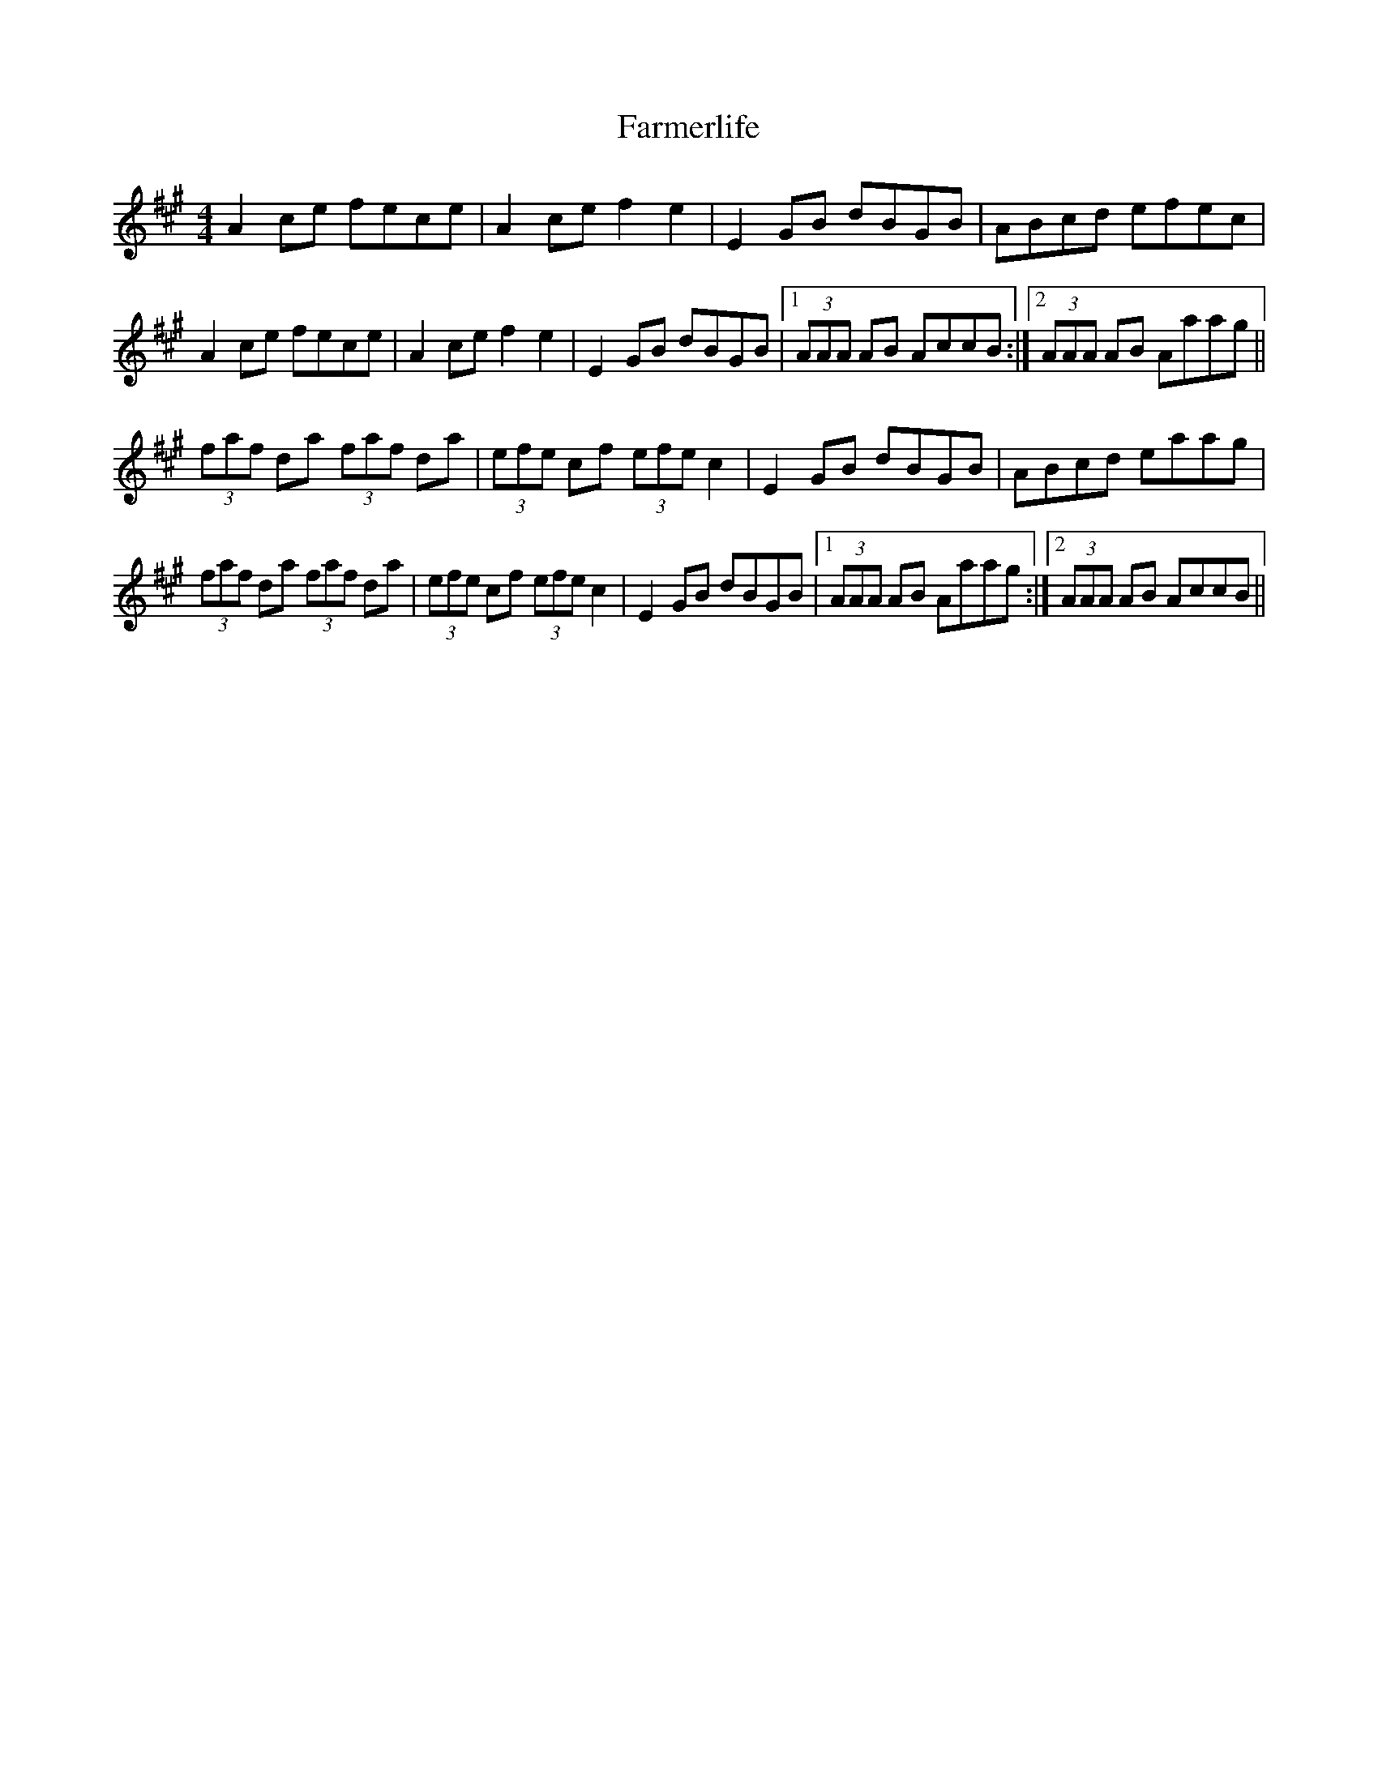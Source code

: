 X: 12643
T: Farmerlife
R: reel
M: 4/4
K: Amajor
A2 ce fece|A2 ce f2e2|E2GB dBGB|ABcd efec|
A2 ce fece|A2 ce f2e2|E2GB dBGB|1 (3AAA AB AccB:|2 (3AAA AB Aaag||
(3faf da (3faf da|(3efe cf (3efe c2|E2GB dBGB|ABcd eaag|
(3faf da (3faf da|(3efe cf (3efe c2|E2GB dBGB|1 (3AAA AB Aaag:|2 (3AAA AB AccB||

